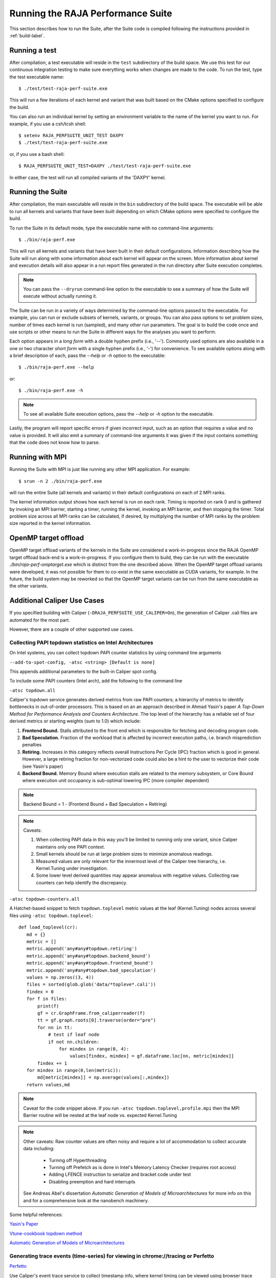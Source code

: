 .. ##
.. ## Copyright (c) 2017-23, Lawrence Livermore National Security, LLC
.. ## and RAJA Performance Suite project contributors.
.. ## See the RAJAPerf/LICENSE file for details.
.. ##
.. ## SPDX-License-Identifier: (BSD-3-Clause)
.. ##

.. _run-label:

*********************************************
Running the RAJA Performance Suite
*********************************************

This section describes how to run the Suite, after the Suite code is compiled 
following the instructions provided in :ref:`build-label`. 

.. _run_test-label:

==================
Running a test
==================

After compilation, a test executable will reside in the ``test`` subdirectory
of the build space. We use this test for our continuous integration testing
to make sure everything works when changes are made to the code. 
To run the test, type the test executable name::

  $ ./test/test-raja-perf-suite.exe

This will run a few iterations of each kernel and variant that was built 
based on the CMake options specified to configure the build. 

You can also run an individual kernel by setting an environment variable
to the name of the kernel you want to run. For example, 
if you use a csh/tcsh shell::

  $ setenv RAJA_PERFSUITE_UNIT_TEST DAXPY
  $ ./test/test-raja-perf-suite.exe 

or, if you use a bash shell::

  $ RAJA_PERFSUITE_UNIT_TEST=DAXPY ./test/test-raja-perf-suite.exe

In either case, the test will run all compiled variants of the 'DAXPY' 
kernel.

.. _run_suite-label:

==================
Running the Suite
==================

After compilation, the main executable will reside in the ``bin`` subdirectory 
of the build space. The executable will be able to run all kernels and 
variants that have been built depending on which CMake options were specified
to configure the build.

To run the Suite in its default mode, type the executable name with no 
command-line arguments::

  $ ./bin/raja-perf.exe

This will run all kernels and variants that have been built in their default
configurations. Information describing how the Suite will run along with
some information about each kernel will appear on the screen. More information
about kernel and execution details will also appear in a run report files 
generated in the run directory after Suite execution completes. 

.. note:: You can pass the ``--dryrun`` command-line option to the executable to see a summary of how the Suite will execute without actually running it.

The Suite can be run in a variety of ways determined by the command-line 
options passed to the executable. For example, you can run or exclude subsets 
of kernels, variants, or groups. You can also pass options to set problem 
sizes, number of times each kernel is run (sampled), and many other run 
parameters. The goal is to build the code once and use scripts or other means 
to run the Suite in different ways for the analyses you want to perform.

Each option appears in a *long form* with a double hyphen prefix (i.e., '--').
Commonly used options are also available in a one or two character *short form*
with a single hyphen prefix (i.e., '-') for convenience. To see available 
options along with a brief description of each, pass the `--help` or `-h` 
option to the executable::

  $ ./bin/raja-perf.exe --help

or::

  $ ./bin/raja-perf.exe -h

.. note:: To see all available Suite execution options, pass the `--help` or 
          `-h` option to the executable.

Lastly, the program will report specific errors if given incorrect input, such
as an option that requires a value and no value is provided. It will also emit 
a summary of command-line arguments it was given if the input contains 
something that the code does not know how to parse. 

.. note: The Suite executable will attempt to provide helpful information
         if it is given incorrect input, such as command-line arguments that 
         it does not know how to parse. Ill-formed input will be noted in
         screen output, hopefully making it easy for users to correct erroneous 
         usage, such as mis-spelled option names.

.. _run_mpi-label:

==================
Running with MPI
==================

Running the Suite with MPI is just like running any other MPI application.
For example::

  $ srun -n 2 ./bin/raja-perf.exe

will run the entire Suite (all kernels and variants) in their default 
configurations on each of 2 MPI ranks. 

The kernel information output shows how each kernel is run on each rank. 
Timing is reported on rank 0 and is gathered by invoking an MPI barrier, 
starting a timer, running the kernel, invoking an MPI barrier, and then 
stopping the timer. Total problem size across all MPI ranks can be 
calculated, if desired, by multiplying the number of MPI ranks by the problem 
size reported in the kernel information. 

.. _run_omptarget-label:

======================
OpenMP target offload
======================

OpenMP target offload variants of the kernels in the Suite are 
considered a work-in-progress since the RAJA OpenMP target offload back-end 
is a work-in-progress. If you configure them to build, they can be run with
the executable `./bin/raja-perf-omptarget.exe` which is distinct from the one 
described above. When the OpenMP target offload variants were developed, it 
was not possible for them to co-exist in the same executable as CUDA 
variants, for example. In the future, the build system may be reworked so 
that the OpenMP target variants can be run from the same executable as the 
other variants.

============================
Additional Caliper Use Cases
============================

If you specified building with Caliper (``-DRAJA_PERFSUITE_USE_CALIPER=On``),
the generation of Caliper .cali files are automated for the most part.

However, there are a couple of other supported use cases.

Collecting PAPI topdown statistics on Intel Architectures
---------------------------------------------------------

On Intel systems, you can collect topdown PAPI counter statistics by using
command line arguments

``--add-to-spot-config, -atsc <string> [Default is none]``

This appends additional parameters to the built-in Caliper spot config.

To include some PAPI counters (Intel arch), add the following to the command 
line

``-atsc topdown.all``

Caliper's topdown service generates derived metrics from raw PAPI counters; 
a hierarchy of metrics to identify bottlenecks in out-of-order processors. 
This is based on an an approach described in Ahmad Yasin's paper 
*A Top-Down Method for Performance Analysis and Counters Architecture*. The 
top level of the hierarchy has a reliable set of four derived metrics or 
starting weights (sum to 1.0) which include:

#. **Frontend Bound.** Stalls attributed to the front end which is responsible for fetching and decoding program code.    
#. **Bad Speculation.** Fraction of the workload that is affected by incorrect execution paths, i.e. branch misprediction penalties
#. **Retiring.** Increases in this category reflects overall Instructions Per Cycle (IPC) fraction which is good in general. However, a large retiring fraction for non-vectorized code could also be a hint to the user to vectorize their code (see Yasin's paper) 
#. **Backend Bound.** Memory Bound where execution stalls are related to the memory subsystem, or Core Bound where execution unit occupancy is sub-optimal lowering IPC (more compiler dependent)

.. note:: Backend Bound = 1 - (Frontend Bound + Bad Speculation + Retiring)

.. note:: Caveats: 

          #. When collecting PAPI data in this way you'll be limited to running              only one variant, since Caliper maintains only one PAPI context.
          #. Small kernels should be run at large problem sizes to minimize 
             anomalous readings.
          #. Measured values are only relevant for the innermost level of the 
             Caliper tree hierarchy, i.e. Kernel.Tuning under investigation.
          #. Some lower level derived quantities may appear anomalous 
             with negative values. Collecting raw counters can help identify 
             the discrepancy.

``-atsc topdown-counters.all``

A Hatchet-based snippet to fetch ``topdown.toplevel`` metric values at the leaf 
(Kernel.Tuning) nodes across several files using ``-atsc topdown.toplevel``::

 def load_toplevel(cr):
    md = {}
    metric = []
    metric.append('any#any#topdown.retiring')
    metric.append('any#any#topdown.backend_bound')
    metric.append('any#any#topdown.frontend_bound')
    metric.append('any#any#topdown.bad_speculation')
    values = np.zeros((3, 4))
    files = sorted(glob.glob('data/*topleve*.cali'))
    findex = 0
    for f in files:
        print(f)
        gf = cr.GraphFrame.from_caliperreader(f)
        tt = gf.graph.roots[0].traverse(order="pre")
        for nn in tt:
            # test if leaf node
            if not nn.children:
                for mindex in range(0, 4):
                    values[findex, mindex] = gf.dataframe.loc[nn, metric[mindex]]
        findex += 1
    for mindex in range(0,len(metric)):
        md[metric[mindex]] = np.average(values[:,mindex])
    return values,md  

.. note:: Caveat for the code snippet above. If you run 
          ``-atsc topdown.toplevel,profile.mpi`` then the MPI Barrier routine 
          will be nested at the leaf node vs. expected Kernel.Tuning

.. note:: Other caveats: Raw counter values are often noisy and require a lot 
          of accommodation to collect accurate data including: 
 
            * Turning off Hyperthreading
            * Turning off Prefetch as is done in Intel's Memory Latency 
              Checker (requires root access) 
            * Adding LFENCE instruction to serialize and bracket code under 
              test 
            * Disabling preemption and hard interrupts 

          See Andreas Abel's dissertation `Automatic Generation of Models of 
          Microarchitectures` for more info on this and for a comprehensive 
          look at the nanobench machinery.

Some helpful references:

`Yasin's Paper <https://www.researchgate.net/publication/269302126_A_Top-Down_method_for_performance_analysis_and_counters_architecture>`_

`Vtune-cookbook topdown method <https://www.intel.com/content/www/us/en/develop/documentation/vtune-cookbook/top/methodologies/top-down-microarchitecture-analysis-method.html>`_

`Automatic Generation of Models of Microarchitectures <https://uops.info/dissertation.pdf>`_

Generating trace events (time-series) for viewing in chrome://tracing or Perfetto
---------------------------------------------------------------------------------

`Perfetto <https://ui.perfetto.dev/>`_

Use Caliper's event trace service to collect timestamp info, where kernel 
timing can be viewed using browser trace profile views. For example,

``CALI_CONFIG=event-trace,event.timestamps ./raja-perf.exe -ek PI_ATOMIC INDEXLIST  -sp``

This will produce a separate .cali file with date prefix which looks something 
like ``221108-100718_724_ZKrHC68b77Yd.cali``

Then, we need to convert this .cali file to JSON records. But first, we need 
to make sure Caliper's python reader is available in the ``PYTHONPATH`` 
environment variable 

``export PYTHONPATH=caliper-source-dir/python/caliper-reader``

then run ``cali2traceevent.py``. For example,

``python3 ~/workspace/Caliper/python/cali2traceevent.py 221108-102406_956_9WkZo6xvetnu.cali RAJAPerf.trace.json``

You can then load the resulting JSON file either in Chrome by going to 
``chrome://tracing`` or in ``Perfetto``.

For CUDA, assuming you built Caliper with CUDA support, you can collect and 
combine trace information for memcpy, kernel launch, synchronization, and 
kernels. For example,

``CALI_CONFIG="event-trace(event.timestamps,trace.cuda=true,cuda.activities)" ./raja-perf.exe -v RAJA_CUDA Base_CUDA -k Algorithm_REDUCE_SUM -sp``

.. warning::
  When you run cali2traceevent.py you need to add --sort option before the filenames.
  This is needed because the trace.cuda event records need to be sorted before processing.
  Failing to do so may result in a Python traceback.
  New versions of the Caliper Python package have this option built in by default to avoid this issue.

``~/workspace/Caliper/python/cali2traceevent.py --sort file.cali file.json``

For HIP, substitute ``rocm.activities`` for ``cuda.activities``.

.. note:: Currently there is no analog ``trace.rocm``.

